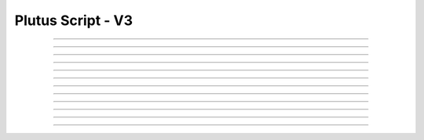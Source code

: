 Plutus Script - V3
=====================================

.. doxygentypedef:: cardano_plutus_v3_script_t

------------

.. doxygenfunction:: cardano_plutus_v3_script_equals

------------

.. doxygenfunction:: cardano_plutus_v3_script_from_cbor

------------

.. doxygenfunction:: cardano_plutus_v3_script_get_hash

------------

.. doxygenfunction:: cardano_plutus_v3_script_get_last_error

------------

.. doxygenfunction:: cardano_plutus_v3_script_new_bytes

------------

.. doxygenfunction:: cardano_plutus_v3_script_new_bytes_from_hex

------------

.. doxygenfunction:: cardano_plutus_v3_script_ref

------------

.. doxygenfunction:: cardano_plutus_v3_script_refcount

------------

.. doxygenfunction:: cardano_plutus_v3_script_set_last_error

------------

.. doxygenfunction:: cardano_plutus_v3_script_to_cbor

------------

.. doxygenfunction:: cardano_plutus_v3_script_to_raw_bytes

------------

.. doxygenfunction:: cardano_plutus_v3_script_unref
